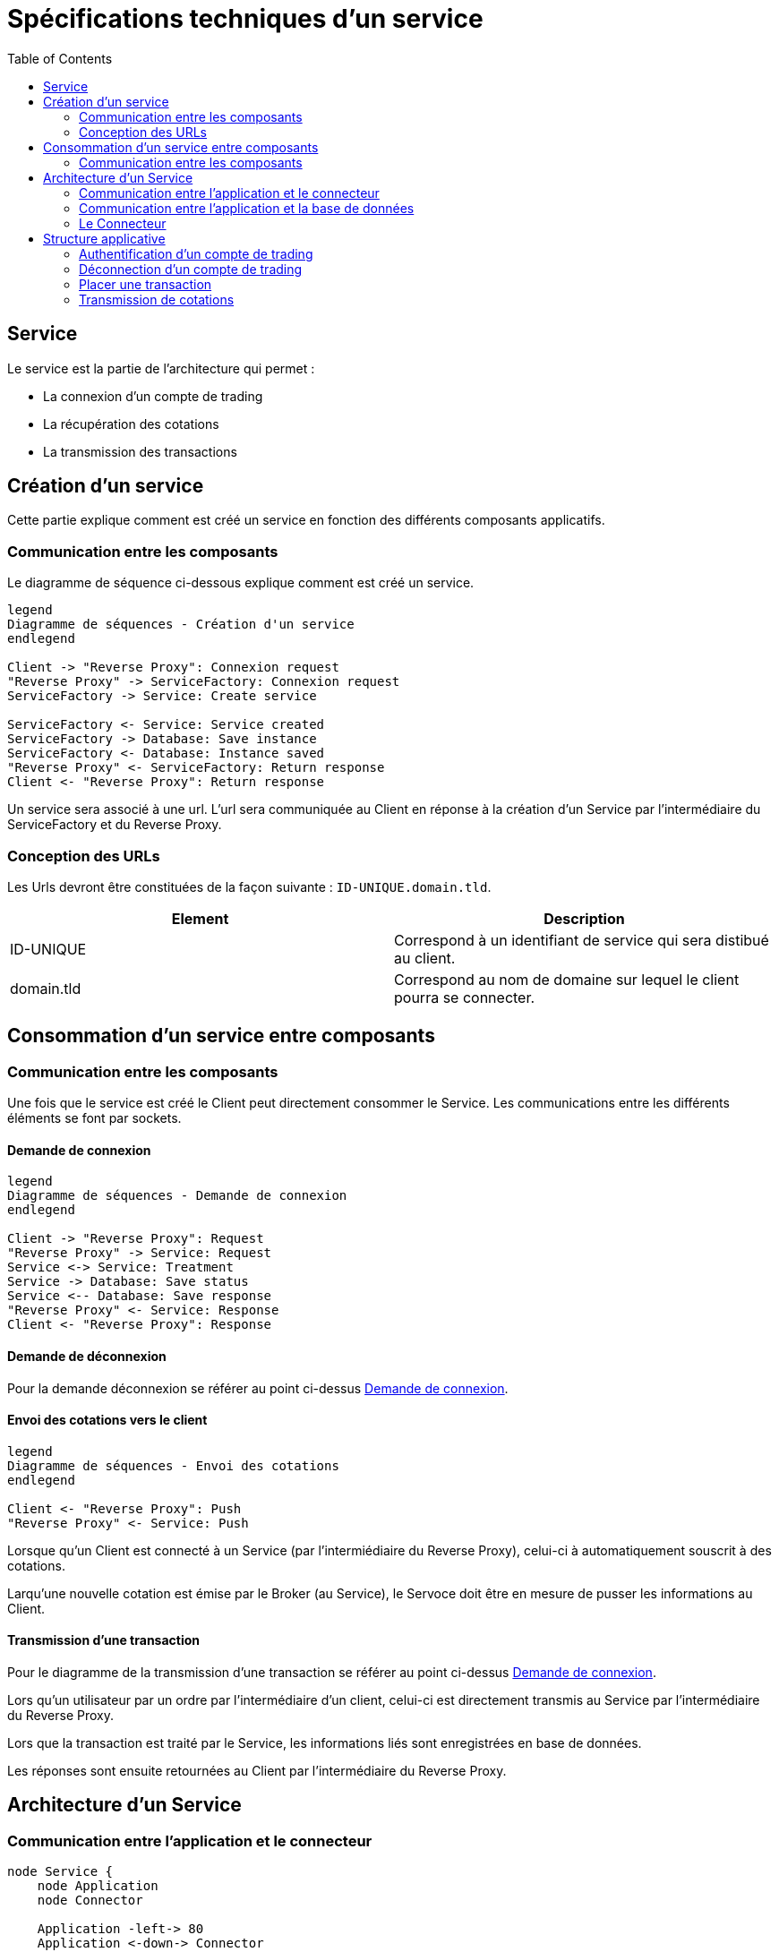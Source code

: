 = Spécifications techniques d'un service
:toc: left

== Service

Le service est la partie de l'architecture qui permet :

* La connexion d'un compte de trading
* La récupération des cotations
* La transmission des transactions

== Création d'un service

Cette partie explique comment est créé un service en fonction des différents composants applicatifs.

=== Communication entre les composants

Le diagramme de séquence ci-dessous explique comment est créé un service.

[plantuml, format="svg"]
....

legend
Diagramme de séquences - Création d'un service
endlegend

Client -> "Reverse Proxy": Connexion request
"Reverse Proxy" -> ServiceFactory: Connexion request
ServiceFactory -> Service: Create service

ServiceFactory <- Service: Service created
ServiceFactory -> Database: Save instance
ServiceFactory <- Database: Instance saved
"Reverse Proxy" <- ServiceFactory: Return response
Client <- "Reverse Proxy": Return response
....

Un service sera associé à une url. L'url sera communiquée au Client en réponse à la création d'un Service  par l'intermédiaire du ServiceFactory et du Reverse Proxy.

=== Conception des URLs

Les Urls devront être constituées de la façon suivante : `ID-UNIQUE.domain.tld`.

[%header,cols=2*]
|===
|Element
|Description

|ID-UNIQUE
|Correspond à un identifiant de service qui sera distibué au client.

|domain.tld
|Correspond au nom de domaine sur lequel le client pourra se connecter.
|===

== Consommation d'un service entre composants

=== Communication entre les composants

Une fois que le service est créé le Client peut directement consommer le Service. Les communications entre les différents éléments se font par sockets.

==== Demande de connexion

[plantuml, format="svg"]
....

legend
Diagramme de séquences - Demande de connexion
endlegend

Client -> "Reverse Proxy": Request
"Reverse Proxy" -> Service: Request
Service <-> Service: Treatment
Service -> Database: Save status
Service <-- Database: Save response
"Reverse Proxy" <- Service: Response
Client <- "Reverse Proxy": Response
....

==== Demande de déconnexion

Pour la demande déconnexion se référer au point ci-dessus link:#_demande_de_connexion[Demande de connexion].

==== Envoi des cotations vers le client

[plantuml, format="svg"]
....

legend
Diagramme de séquences - Envoi des cotations
endlegend

Client <- "Reverse Proxy": Push
"Reverse Proxy" <- Service: Push
....

Lorsque qu'un Client est connecté à un Service (par l'intermiédiaire du Reverse Proxy), celui-ci à automatiquement souscrit à des cotations.

Larqu'une nouvelle cotation est émise par le Broker (au Service), le Servoce doit être en mesure de pusser les informations au Client.


==== Transmission d'une transaction

Pour le diagramme de la transmission  d'une transaction se référer au point ci-dessus link:#_demande_de_connexion[Demande de connexion].

Lors qu'un utilisateur par un ordre par l'intermédiaire d'un client, celui-ci est directement transmis au Service par l'intermédiaire du Reverse Proxy.

Lors que la transaction est traité par le Service, les informations liés sont enregistrées en base de données.

Les réponses sont ensuite retournées au Client par l'intermédiaire du Reverse Proxy.

== Architecture d'un Service

=== Communication entre l'application et le connecteur

[plantuml, format="svg", role="right"]
....
node Service {
    node Application
    node Connector

    Application -left-> 80
    Application <-down-> Connector
}
....

Un Service est un container Docker autonome consommé par un Client (par l'intermediaire d'un Reverse Proxy).

Un Service container contient 2 éléments :

* Une couche applicative (Application)
* Une couche connecteur (Connector)

La couche applicative devra exposer sont service sur le port 80. Celui-ci ne sera pas exposé par le Service.

Le Service :

* Chargera le connecteur (Connector)
* Consommera le connecteur (Connector)

=== Communication entre l'application et la base de données

[plantuml, format="svg", role="right"]
....
node "Service container" as service {
    node Application
    node Connector

    Application -left-> 80
    Application <-down-> Connector
}

node "Database container" as database {
    database Database

    Database -left-> 27017
}

database <-up-> service
....

La base de données permet la persistances des données en provenance de la couche applicative.

La configuration du container de Service devra réaliser un mapping de port avec le container de base de données afin que l'application puisse intéragir avec la base de données.

.TODO list

* Trouver un framework mongodb avec Kotlin

=== Le Connecteur

[plantuml, format="svg", role="left"]
....
node Service {
    node Application
    node Connector

    Application -left-> 80
    Application <-down-> Connector
}

cloud Broker

Connector <-right-> Broker
....

Doit permettre la communication entre le Service et un broker. Elle doit permettre de :

* Récupérer les cotations des instruments financiers.
* Récupérer les informations d'un compte de trading.
* Transmettre des transactions.

Le Connecteur utiliser l'Api qui est fourni par le Broker.

== Structure applicative

La classe `Service` est la classe principale du service. Ce Service est composé d'une classe de contrôleur qui sera consommé par un Client afin de permettre les actions suivantes :

* La connexion
* La déconnexion
* La récupération des cotations
* La transmission des transactions

[plantuml, format="svg"]
....
legend
Diagramme de classe - Gestion d'un service
endlegend

package net.traderbook.service {
    class Service {
        - controller: ServiceController
        + main(args: Array<String>)
    }

    class ServiceController {
        - connector: IConnector
        - load(tradingAccount: TradingAccount)
    }
}

package net.traderbook.api.connector {
  interface IConnectorObserver {
      - connector: IConnectorObserver
      + update(message: ConnectorEventEnum, data: Object)
  }

  interface IConnector {
      + connection(tradingAccount: TradingAccount)
      + placeTransaction(trasaction: Transaction)
      + login()
      + logout()
  }
}

package net.traderbook.connector {
  class Connector {
    - controller: IConnectorObserver
    + Connector(controller: IConnectorObserver)
  }

  Connector -up-|> IConnectorObserver
  Connector -down-|> IConnector
}

ServiceController *-right- Connector
Service -up-* ServiceController
ServiceController -up-|> IConnectorObserver
ServiceController -up-|> IConnector
....

Pour plus de détails :

* link:stdconnector.html[Spécification sur les Connector]

=== Authentification d'un compte de trading

Le service doit être en mesure de s'authentifier auprès d'un Broker.

[plantuml, format="svg"]
....
legend
Diagramme de séquences - Connexion
endlegend

Service -> ServiceController: connection(tradingAccount: TradingAccount)
ServiceController -> ServiceController: load(tradingAccount: TradingAccount)
ServiceController -> Connector: connection(tradingAccount: TradingAccount)
ServiceController -> Connector: login()
Connector -> Connector: update(message: ConnectorEventEnum, data: Object)
Connector -> ServiceController: update(message: ConnectorEventEnum, data: Object)
Service <- ServiceController: Response
....

La réponse du service sera une classe `ServiceResponse` qui contiendra un objet de type `TradingAccount`. Le message sera une énumération de `ConnectorEventEnum`.

[plantuml, format="svg"]
....
legend
Diagramme de classe - Objet réponse
endlegend

class ServiceResponse<T> {
    - message: ConnectorEventEnum
    - data: T
}

class TradingAccount

TradingAccount --* ServiceResponse
....

=== Déconnection d'un compte de trading

Cette section explique comment le service déclanche la connexion d'un compte de trading.

[plantuml, format="svg"]
....
legend
Diagramme de séquences - Déconnexion
endlegend

Service -> ServiceController: logout()
ServiceController -> Connector: logout()
Connector -> ServiceController: update(message: ConnectorEventEnum, data: Object)
Service <- ServiceController: Response: ServiceResponse
....

La réponse du service sera une classe `ServiceResponse` qui contiendra un objet de type `TradingAccount`. Le message sera une énumération de `ConnectorEventEnum`.

[plantuml, format="svg"]
....
legend
Diagramme de classe - Objet réponse
endlegend

class ServiceResponse<T> {
    - message: ConnectorEventEnum
    - data: T
}

class TradingAccount

TradingAccount --* ServiceResponse
....

=== Placer une transaction

Cette section explique comment le service transmet une transaction au Broker.

[plantuml, format="svg"]
....
legend
Diagramme de séquences - Placer un transaction
endlegend

Service -> ServiceController: transaction(transaction: Transaction)
ServiceController -> Connector: transaction(transaction: Transaction)
Connector -> ServiceController: update(message: ConnectorEventEnum, data: Object)
Service <- ServiceController: Response
....

La réponse du service sera une classe `ServiceResponse` qui contiendra un objet de type `Transaction`. Le message sera une énumération de `ConnectorEventEnum`.

[plantuml, format="svg"]
....
legend
Diagramme de classe - Objet réponse
endlegend

class ServiceResponse<T> {
    - message: ConnectorEventEnum
    - data: T
}

class Transaction

Transaction --* ServiceResponse
....

=== Transmission de cotations

Cette section explique à quel moment et comment les cotations sont poussés au Client.

[plantuml, format="svg"]
....
legend
Diagramme de séquences - Placer un transaction
endlegend

Service -> ServiceController: connection(tradingAccount: TradingAccount)
Connector -> ServiceController: update(message: ConnectorEventEnum, data: Object)
Service <- ServiceController: Response
....

La réponse du service sera une classe `ServiceResponse` qui contiendra un objet de type `TickCollection`. Le message sera une énumération de `ConnectorEventEnum`.

[plantuml, format="svg"]
....
legend
Diagramme de classe - Objet réponse
endlegend

class ServiceResponse<T> {
    - message: ConnectorEventEnum
    - data: T
}

class TickCollection {
    - ticks: Map<TickEnum, Tick>
}

class Tick

TickCollection --* ServiceResponse
Tick -right-* TickCollection
....